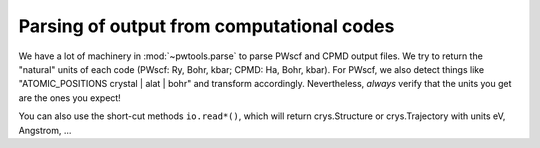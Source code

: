Parsing of output from computational codes
==========================================

We have a lot of machinery in :mod:`~pwtools.parse` to parse PWscf and CPMD
output files. We try to return the "natural" units of each code (PWscf: Ry,
Bohr, kbar; CPMD: Ha, Bohr, kbar). For PWscf, we also detect things like
"ATOMIC_POSITIONS crystal | alat | bohr" and transform accordingly.
Nevertheless, *always* verify that the units you get are the ones you expect!

You can also use the short-cut methods ``io.read*()``, which will return
crys.Structure or crys.Trajectory with units eV, Angstrom, ...
